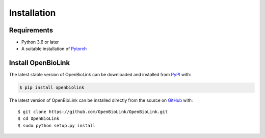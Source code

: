 Installation
============
Requirements
------------

*   Python 3.6 or later
*   A suitable installation of `Pytorch <https://pytorch.org/>`_ 

Install OpenBioLink
-------------------
The latest stable version of OpenBioLink can be downloaded and installed from
`PyPI <https://pypi.org/project/openbiolink/>`_ with:

.. code-block:: bash

    $ pip install openbiolink

The latest version of OpenBioLink can be installed directly from the
source on `GitHub <https://github.com/OpenBioLink/OpenBioLink>`_ with::

    $ git clone https://github.com/OpenBioLink/OpenBioLink.git
    $ cd OpenBioLink
    $ sudo python setup.py install
	